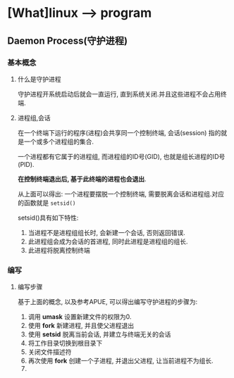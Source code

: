 * [What]linux --> program 
** Daemon Process(守护进程)
*** 基本概念
**** 什么是守护进程
守护进程开系统启动后就会一直运行, 直到系统关闭.并且这些进程不会占用终端.
**** 进程组,会话
在一个终端下运行的程序(进程)会共享同一个控制终端, 会话(session) 指的就是一个或多个进程组的集合.

一个进程都有它属于的进程组, 而进程组的ID号(GID), 也就是组长进程的ID号(PID).

*在控制终端退出后, 基于此终端的进程也会退出*.

从上面可以得出: 一个进程要摆脱一个控制终端, 需要脱离会话和进程组.对应的函数就是 =setsid()=

setsid()具有如下特性:
1. 当进程不是进程组组长时, 会新建一个会话, 否则返回错误.
2. 此进程组会成为会话的首进程, 同时此进程是进程组的组长.
3. 此进程将脱离控制终端
*** 编写
**** 编写步骤
基于上面的概念, 以及参考APUE, 可以得出编写守护进程的步骤为:
1. 调用 *umask* 设置新建文件的权限为0. 
2. 使用 *fork* 新建进程, 并且使父进程退出
3. 使用 *setsid* 脱离当前会话, 并建立与终端无关的会话
4. 将工作目录切换到根目录下
5. 关闭文件描述符
6. 再次使用 *fork* 创建一个子进程, 并退出父进程, 让当前进程不为组长.
7. 
